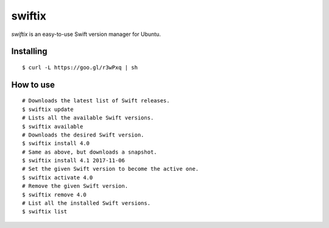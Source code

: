 swiftix
=======

*swiftix* is an easy-to-use Swift version manager for Ubuntu.

Installing
**********

::

  $ curl -L https://goo.gl/r3wPxq | sh

How to use
**********

::

  # Downloads the latest list of Swift releases.
  $ swiftix update
  # Lists all the available Swift versions.
  $ swiftix available
  # Downloads the desired Swift version.
  $ swiftix install 4.0
  # Same as above, but downloads a snapshot.
  $ swiftix install 4.1 2017-11-06
  # Set the given Swift version to become the active one.
  $ swiftix activate 4.0
  # Remove the given Swift version.
  $ swiftix remove 4.0
  # List all the installed Swift versions.
  $ swiftix list
